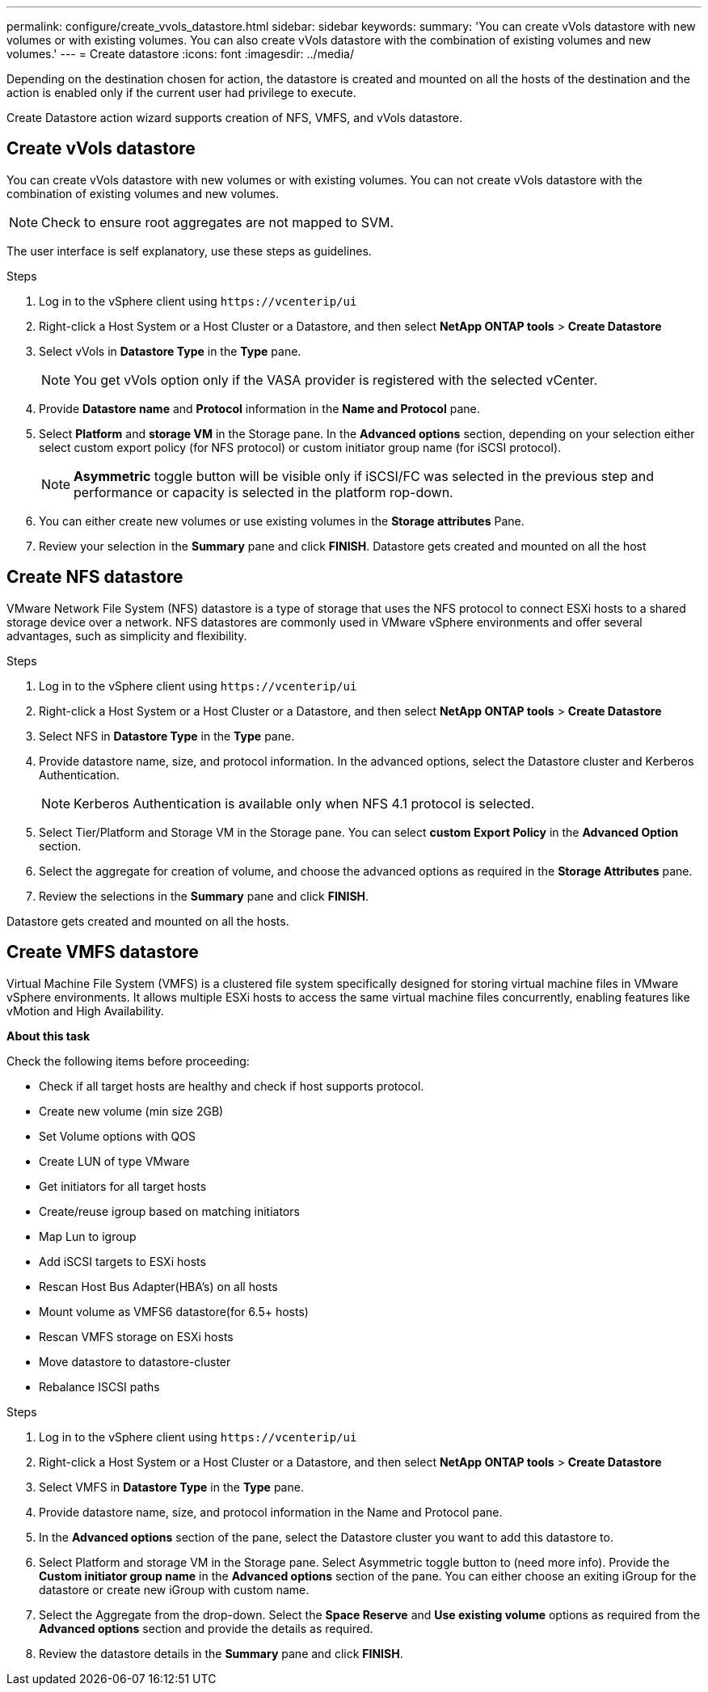 ---
permalink: configure/create_vvols_datastore.html
sidebar: sidebar
keywords:
summary: 'You can create vVols datastore with new volumes or with existing volumes. You can also create vVols datastore with the combination of existing volumes and new volumes.'
---
= Create datastore
:icons: font
:imagesdir: ../media/

[.lead]

Depending on the destination chosen for action, the datastore is created and mounted on all the hosts of the destination and the action is enabled only if the current user had privilege to execute.

Create Datastore action wizard supports creation of NFS, VMFS, and vVols datastore.
 
== Create vVols datastore

You can create vVols datastore with new volumes or with existing volumes. You can not create vVols datastore with the combination of existing volumes and new volumes.
[NOTE]
Check to ensure root aggregates are not mapped to SVM.

The user interface is self explanatory, use these steps as guidelines. 

.Steps
. Log in to the vSphere client using `\https://vcenterip/ui`
. Right-click a Host System or a Host Cluster or a Datastore, and then select *NetApp ONTAP tools* > *Create Datastore*
. Select vVols in *Datastore Type*  in the *Type* pane.
+
[NOTE]
You get vVols option only if the VASA provider is registered with the selected vCenter.
. Provide *Datastore name* and *Protocol* information in the *Name and Protocol* pane.
. Select *Platform* and *storage VM* in the Storage pane. In the *Advanced options* section, depending on your selection either select custom export policy (for NFS protocol) or custom initiator group name (for iSCSI protocol).
[NOTE]
*Asymmetric* toggle button will be visible only if iSCSI/FC was selected in the previous step and performance or capacity is selected in the platform rop-down.
. You can either create new volumes or use existing volumes in the *Storage attributes* Pane. 
. Review your selection in the *Summary* pane and click *FINISH*.
Datastore gets created and mounted on all the host 

== Create NFS datastore
//10.1 addition
VMware Network File System (NFS) datastore is a type of storage that uses the NFS protocol to connect ESXi hosts to a shared storage device over a network. NFS datastores are commonly used in VMware vSphere environments and offer several advantages, such as simplicity and flexibility.

.Steps
. Log in to the vSphere client using `\https://vcenterip/ui`
. Right-click a Host System or a Host Cluster or a Datastore, and then select *NetApp ONTAP tools* > *Create Datastore*
. Select NFS in *Datastore Type* in the *Type* pane.
. Provide datastore name, size, and protocol information. In the advanced options, select the Datastore cluster and Kerberos Authentication.
[NOTE]
Kerberos Authentication is available only when NFS 4.1 protocol is selected. 
. Select Tier/Platform and Storage VM in the Storage pane. You can select *custom Export Policy* in the *Advanced Option* section.
. Select the aggregate for creation of volume, and choose the advanced options as required in the *Storage Attributes* pane.
. Review the selections in the *Summary* pane and click *FINISH*.

Datastore gets created and mounted on all the hosts.

== Create VMFS datastore

Virtual Machine File System (VMFS) is a clustered file system specifically designed for storing virtual machine files in VMware vSphere environments. It allows multiple ESXi hosts to access the same virtual machine files concurrently, enabling features like vMotion and High Availability.

*About this task*

Check the following items before proceeding: 

* Check if all target hosts are healthy and check if host supports protocol.
* Create new volume (min size 2GB)
* Set Volume options with QOS
* Create LUN of type VMware
* Get initiators for all target hosts
* Create/reuse igroup based on matching initiators
* Map Lun to igroup
* Add iSCSI targets to ESXi hosts
* Rescan Host Bus Adapter(HBA's) on all hosts
* Mount volume as VMFS6 datastore(for 6.5+ hosts)
* Rescan VMFS storage on ESXi hosts
* Move datastore to datastore-cluster
* Rebalance ISCSI paths

.Steps
. Log in to the vSphere client using `\https://vcenterip/ui`
. Right-click a Host System or a Host Cluster or a Datastore, and then select *NetApp ONTAP tools* > *Create Datastore*
. Select VMFS in *Datastore Type* in the *Type* pane.
. Provide datastore name, size, and protocol information in the Name and Protocol pane. 
. In the *Advanced options* section of the pane, select the Datastore cluster you want to add this datastore to. 
. Select Platform and storage VM in the Storage pane. Select Asymmetric toggle button to (need more info). Provide the *Custom initiator group name* in the *Advanced options* section of the pane. You can either choose an exiting iGroup for the datastore or create new iGroup with custom name.
. Select the Aggregate from the drop-down. Select the *Space Reserve* and *Use existing volume* options as required from the *Advanced options* section and provide the details as required.
. Review the datastore details in the *Summary* pane and click *FINISH*.
